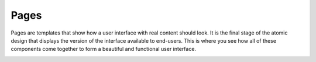 .. _principles-pages:

Pages
^^^^^

Pages are templates that show how a user interface with real content should look. It is the final stage of the atomic design that displays the version of the interface available to end-users. This is where you see how all of these components come together to form a beautiful and functional user interface.

.. image:: /img/frontend/storefront-design/Pages.jpg
   :alt: Illustration of the page templates


